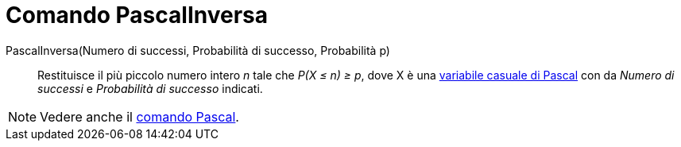 = Comando PascalInversa

PascalInversa(Numero di successi, Probabilità di successo, Probabilità p)::
  Restituisce il più piccolo numero intero _n_ tale che _P(X ≤ n) ≥ p_, dove X è una
  http://en.wikipedia.org/wiki/it:Distribuzione_di_Pascal[variabile casuale di Pascal] con da _Numero di successi_ e
  _Probabilità di successo_ indicati.

[NOTE]
====

Vedere anche il xref:/commands/Comando_Pascal.adoc[comando Pascal].

====
